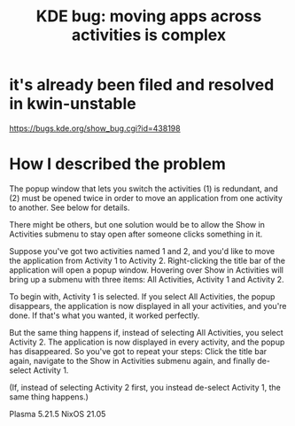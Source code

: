 :PROPERTIES:
:ID:       9436b2e5-d0b7-461f-ad08-46a43ee825d5
:END:
#+title: KDE bug: moving apps across activities is complex
* it's already been filed and resolved in kwin-unstable
  https://bugs.kde.org/show_bug.cgi?id=438198
* How I described the problem
# The problem

The popup window that lets you switch the activities (1) is redundant, and (2) must be opened twice in order to move an application from one activity to another. See below for details.

# A simple solution

There might be others, but one solution would be to allow the Show in Activities submenu to stay open after someone clicks something in it.

# Details

Suppose you've got two activities named 1 and 2, and you'd like to move the application from Activity 1 to Activity 2. Right-clicking the title bar of the application will open a popup window. Hovering over Show in Activities will bring up a submenu with three items: All Activities, Activity 1 and Activity 2.

To begin with, Activity 1 is selected. If you select All Activities, the popup disappears, the application is now displayed in all your activities, and you're done. If that's what you wanted, it worked perfectly.

But the same thing happens if, instead of selecting All Activities, you select Activity 2. The application is now displayed in every activity, and the popup has disappeared. So you've got to repeat your steps: Click the title bar again, navigate to the Show in Activities submenu again, and finally de-select Activity 1.

(If, instead of selecting Activity 2 first, you instead de-select Activity 1, the same thing happens.)

# My system details

Plasma 5.21.5
NixOS 21.05
